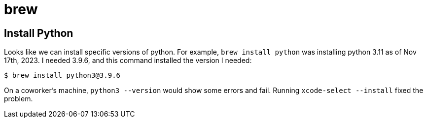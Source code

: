 = brew

== Install Python

Looks like we can install specific versions of python.
For example, `brew install python` was installing python 3.11 as of Nov 17th, 2023.
I needed 3.9.6, and this command installed the version I needed:

[source,shell-session]
----
$ brew install python3@3.9.6
----

On a coworker's machine, `python3 --version` would show some errors and fail.
Running `xcode-select --install` fixed the problem.
